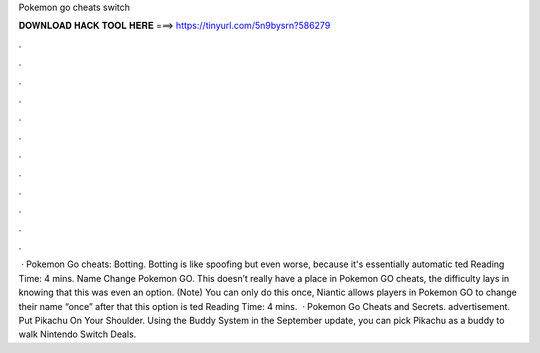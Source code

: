 Pokemon go cheats switch

𝐃𝐎𝐖𝐍𝐋𝐎𝐀𝐃 𝐇𝐀𝐂𝐊 𝐓𝐎𝐎𝐋 𝐇𝐄𝐑𝐄 ===> https://tinyurl.com/5n9bysrn?586279

.

.

.

.

.

.

.

.

.

.

.

.

 · Pokemon Go cheats: Botting. Botting is like spoofing but even worse, because it's essentially automatic ted Reading Time: 4 mins. Name Change Pokemon GO. This doesn’t really have a place in Pokemon GO cheats, the difficulty lays in knowing that this was even an option. (Note) You can only do this once, Niantic allows players in Pokemon GO to change their name “once” after that this option is ted Reading Time: 4 mins.  · Pokemon Go Cheats and Secrets. advertisement. Put Pikachu On Your Shoulder. Using the Buddy System in the September update, you can pick Pikachu as a buddy to walk Nintendo Switch Deals.